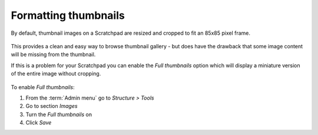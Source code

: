 Formatting thumbnails
=====================

By default, thumbnail images on a Scratchpad are resized and cropped to fit an 85x85 pixel frame.

.. figure:: /_static/SquareThumbnails.png

This provides a clean and easy way to browse thumbnail gallery - but does have the drawback that some image content will be missing from the thumbnail.  

If this is a problem for your Scratchpad you can enable the *Full thumbnails* option which will display a miniature version of the entire image without cropping.

   .. figure:: /_static/FullThumbnails.png

To enable *Full thumbnails*:

1. From the :term:`Admin menu` go to *Structure > Tools*
2. Go to section *Images*
3. Turn the *Full thumbnails* on
4. Click *Save*
